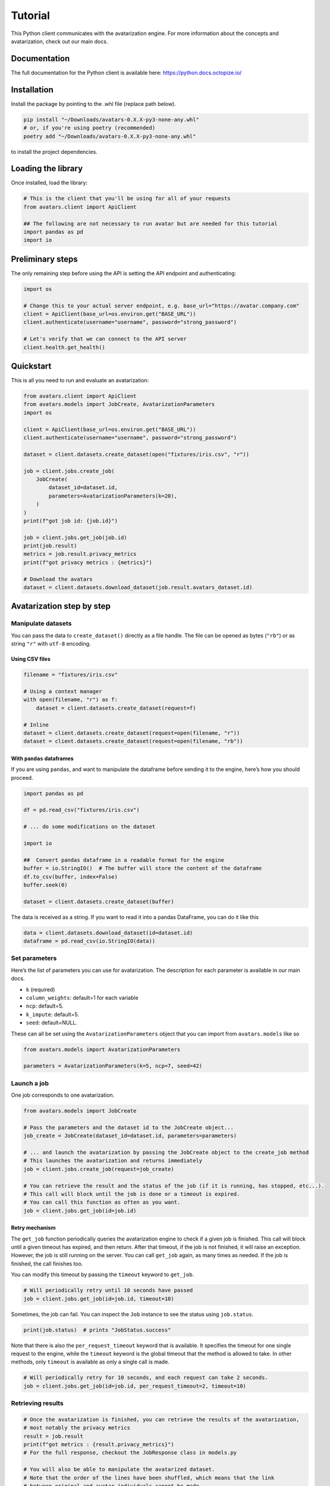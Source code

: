 Tutorial
========

This Python client communicates with the avatarization engine. For more
information about the concepts and avatarization, check out our main
docs.

Documentation
-------------

The full documentation for the Python client is available here:
https://python.docs.octopize.io/

Installation
------------

Install the package by pointing to the .whl file (replace path below).

.. code:: bash

   pip install "~/Downloads/avatars-0.X.X-py3-none-any.whl"
   # or, if you're using poetry (recommended)
   poetry add "~/Downloads/avatars-0.X.X-py3-none-any.whl"

to install the project dependencies.

Loading the library
-------------------

Once installed, load the library:

.. code:: python

   # This is the client that you'll be using for all of your requests
   from avatars.client import ApiClient

   ## The following are not necessary to run avatar but are needed for this tutorial
   import pandas as pd
   import io

Preliminary steps
-----------------

The only remaining step before using the API is setting the API endpoint
and authenticating:

.. code:: python

   import os

   # Change this to your actual server endpoint, e.g. base_url="https://avatar.company.com"
   client = ApiClient(base_url=os.environ.get("BASE_URL"))
   client.authenticate(username="username", password="strong_password")

   # Let's verify that we can connect to the API server
   client.health.get_health()

Quickstart
----------

This is all you need to run and evaluate an avatarization:

.. code:: python

   from avatars.client import ApiClient
   from avatars.models import JobCreate, AvatarizationParameters
   import os

   client = ApiClient(base_url=os.environ.get("BASE_URL"))
   client.authenticate(username="username", password="strong_password")

   dataset = client.datasets.create_dataset(open("fixtures/iris.csv", "r"))

   job = client.jobs.create_job(
       JobCreate(
           dataset_id=dataset.id,
           parameters=AvatarizationParameters(k=20),
       )
   )
   print(f"got job id: {job.id}")

   job = client.jobs.get_job(job.id)
   print(job.result)
   metrics = job.result.privacy_metrics
   print(f"got privacy metrics : {metrics}")

   # Download the avatars
   dataset = client.datasets.download_dataset(job.result.avatars_dataset.id)

Avatarization step by step
--------------------------

Manipulate datasets
~~~~~~~~~~~~~~~~~~~

You can pass the data to ``create_dataset()`` directly as a file handle.
The file can be opened as bytes (``"rb"``) or as string ``"r"`` with
``utf-8`` encoding.

Using CSV files
^^^^^^^^^^^^^^^

.. code:: python

   filename = "fixtures/iris.csv"

   # Using a context manager
   with open(filename, "r") as f:
       dataset = client.datasets.create_dataset(request=f)

   # Inline
   dataset = client.datasets.create_dataset(request=open(filename, "r"))
   dataset = client.datasets.create_dataset(request=open(filename, "rb"))

With ``pandas`` dataframes
^^^^^^^^^^^^^^^^^^^^^^^^^^

If you are using ``pandas``, and want to manipulate the dataframe before
sending it to the engine, here’s how you should proceed.

.. code:: python

   import pandas as pd

   df = pd.read_csv("fixtures/iris.csv")

   # ... do some modifications on the dataset

   import io

   ##  Convert pandas dataframe in a readable format for the engine
   buffer = io.StringIO()  # The buffer will store the content of the dataframe
   df.to_csv(buffer, index=False)
   buffer.seek(0)

   dataset = client.datasets.create_dataset(buffer)

The data is received as a string. If you want to read it into a pandas
DataFrame, you can do it like this

.. code:: python

   data = client.datasets.download_dataset(id=dataset.id)
   dataframe = pd.read_csv(io.StringIO(data))

Set parameters
~~~~~~~~~~~~~~

Here’s the list of parameters you can use for avatarization. The
description for each parameter is available in our main docs.

-  ``k`` (required)
-  ``column_weights``: default=1 for each variable
-  ``ncp``: default=5.
-  ``k_impute``: default=5.
-  ``seed``: default=NULL.

These can all be set using the ``AvatarizationParameters`` object that
you can import from ``avatars.models`` like so

.. code:: python

   from avatars.models import AvatarizationParameters

   parameters = AvatarizationParameters(k=5, ncp=7, seed=42)

Launch a job
~~~~~~~~~~~~

One job corresponds to one avatarization.

.. code:: python

   from avatars.models import JobCreate

   # Pass the parameters and the dataset id to the JobCreate object...
   job_create = JobCreate(dataset_id=dataset.id, parameters=parameters)

   # ... and launch the avatarization by passing the JobCreate object to the create_job method
   # This launches the avatarization and returns immediately
   job = client.jobs.create_job(request=job_create)

   # You can retrieve the result and the status of the job (if it is running, has stopped, etc...).
   # This call will block until the job is done or a timeout is expired.
   # You can call this function as often as you want.
   job = client.jobs.get_job(id=job.id)

Retry mechanism
^^^^^^^^^^^^^^^

The ``get_job`` function periodically queries the avatarization engine
to check if a given job is finished. This call will block until a given
timeout has expired, and then return. After that timeout, if the job is
not finished, it will raise an exception. However, the job is still
running on the server. You can call ``get_job`` again, as many times as
needed. If the job is finished, the call finishes too.

You can modify this timeout by passing the ``timeout`` keyword to
``get_job``.

.. code:: python

   # Will periodically retry until 10 seconds have passed
   job = client.jobs.get_job(id=job.id, timeout=10)

Sometimes, the job can fail. You can inspect the ``Job`` instance to see
the status using ``job.status``.

.. code:: python

   print(job.status)  # prints "JobStatus.success"

Note that there is also the ``per_request_timeout`` keyword that is
available. It specifies the timeout for one single request to the
engine, while the ``timeout`` keyword is the global timeout that the
method is allowed to take. In other methods, only ``timeout`` is
available as only a single call is made.

.. code:: python

   # Will periodically retry for 10 seconds, and each request can take 2 seconds.
   job = client.jobs.get_job(id=job.id, per_request_timeout=2, timeout=10)

Retrieving results
~~~~~~~~~~~~~~~~~~

.. code:: python

   # Once the avatarization is finished, you can retrieve the results of the avatarization,
   # most notably the privacy metrics
   result = job.result
   print(f"got metrics : {result.privacy_metrics}")
   # For the full response, checkout the JobResponse class in models.py

   # You will also be able to manipulate the avatarized dataset.
   # Note that the order of the lines have been shuffled, which means that the link
   # between original and avatar individuals cannot be made.
   avatars_dataset_id = result.avatars_dataset.id
   avatars_dataset = client.datasets.download_dataset(id=avatars_dataset_id)

   # The returned dataset is a CSV file as string.
   # We'll use pandas to get the data into a dataframe and io.StringIO to
   # transform the string into something understandable for pandas
   avatars_df = pd.read_csv(io.StringIO(avatars_dataset))
   print(avatars_df.head())

Evaluate privacy and utility
~~~~~~~~~~~~~~~~~~~~~~~~~~~~

You can retrieve the privacy metrics from the result object (see our
main docs for details about each metric):

.. code:: python

   print(result.privacy_metrics.hidden_rate)
   print(result.privacy_metrics.local_cloaking)
